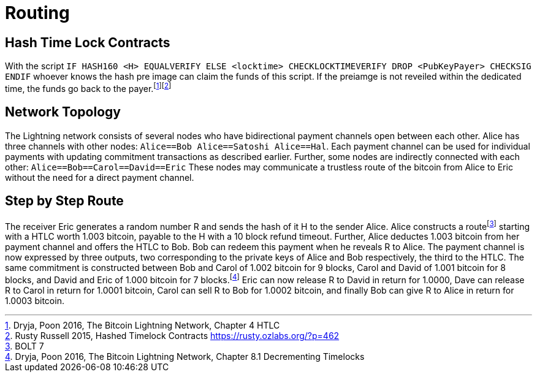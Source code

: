 = Routing

== Hash Time Lock Contracts

With the script `IF HASH160 <H> EQUALVERIFY ELSE <locktime> CHECKLOCKTIMEVERIFY DROP <PubKeyPayer> CHECKSIG ENDIF` whoever knows the hash pre image can claim the funds of this script. If the preiamge is not reveiled within the dedicated time, the funds go back to the payer.footnote:[Dryja, Poon 2016, The Bitcoin Lightning Network, Chapter 4 HTLC]footnote:[Rusty Russell 2015, Hashed Timelock Contracts https://rusty.ozlabs.org/?p=462]

== Network Topology

The Lightning network consists of several nodes who have bidirectional payment channels open between each other. Alice has three channels with other nodes: `Alice==Bob Alice==Satoshi Alice==Hal`. Each payment channel can be used for individual payments with updating commitment transactions as described earlier. Further, some nodes are indirectly connected with each other: `Alice==Bob==Carol==David==Eric` These nodes may communicate a trustless route of the bitcoin from Alice to Eric without the need for a direct payment channel.

== Step by Step Route

The receiver Eric generates a random number R and sends the hash of it H to the sender Alice. Alice constructs a routefootnote:[BOLT 7] starting with a HTLC worth 1.003 bitcoin, payable to the H with a 10 block refund timeout. Further, Alice deductes 1.003 bitcoin from her payment channel and offers the HTLC to Bob. Bob can redeem this payment when he reveals R to Alice. The payment channel is now expressed by three outputs, two corresponding to the private keys of Alice and Bob respectively, the third to the HTLC. The same commitment is constructed between Bob and Carol of 1.002 bitcoin for 9 blocks, Carol and David of 1.001 bitcoin for 8 blocks, and David and Eric of 1.000 bitcoin for 7 blocks.footnote:[Dryja, Poon 2016, The Bitcoin Lightning Network, Chapter 8.1 Decrementing Timelocks] Eric can now release R to David in return for 1.0000, Dave can release R to Carol in return for 1.0001 bitcoin, Carol can sell R to Bob for 1.0002 bitcoin, and finally Bob can give R to Alice in return for 1.0003 bitcoin.
